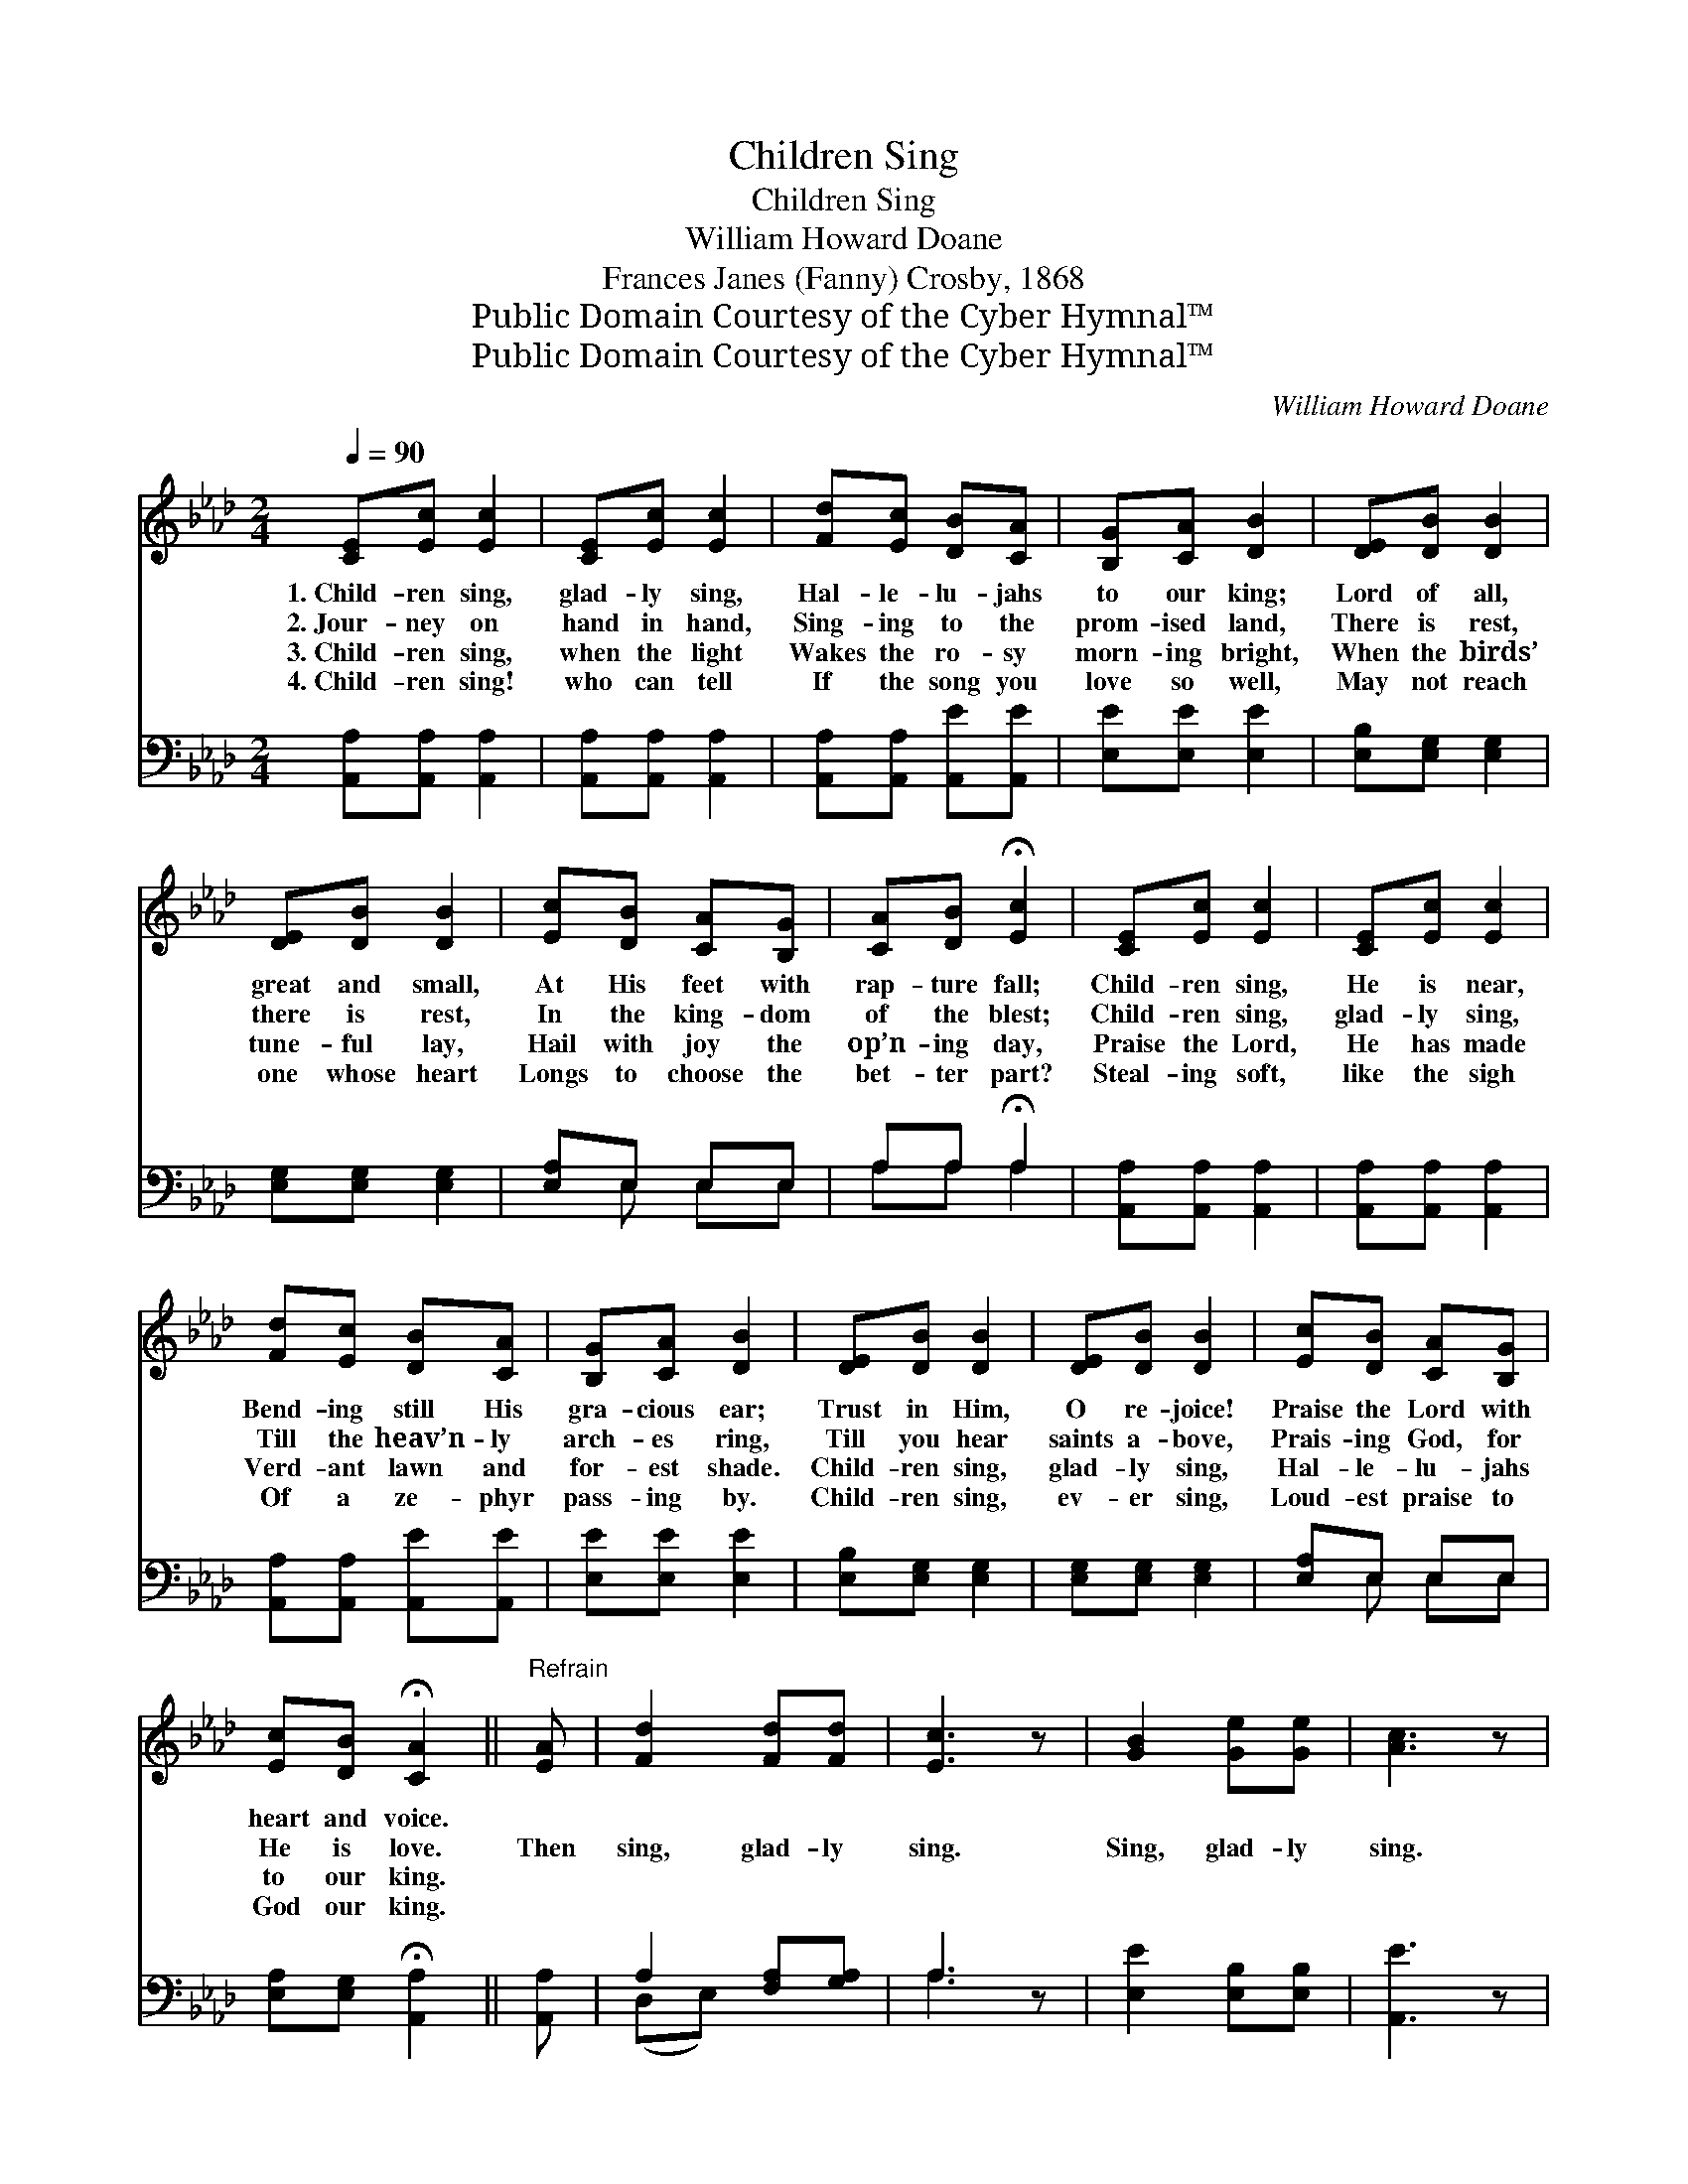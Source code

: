X:1
T:Children Sing
T:Children Sing
T:William Howard Doane
T:Frances Janes (Fanny) Crosby, 1868
T:Public Domain Courtesy of the Cyber Hymnal™
T:Public Domain Courtesy of the Cyber Hymnal™
C:William Howard Doane
Z:Public Domain
Z:Courtesy of the Cyber Hymnal™
%%score ( 1 2 ) ( 3 4 )
L:1/8
Q:1/4=90
M:2/4
K:Ab
V:1 treble 
V:2 treble 
V:3 bass 
V:4 bass 
V:1
 [CE][Ec] [Ec]2 | [CE][Ec] [Ec]2 | [Fd][Ec] [DB][CA] | [B,G][CA] [DB]2 | [DE][DB] [DB]2 | %5
w: 1.~Child- ren sing,|glad- ly sing,|Hal- le- lu- jahs|to our king;|Lord of all,|
w: 2.~Jour- ney on|hand in hand,|Sing- ing to the|prom- ised land,|There is rest,|
w: 3.~Child- ren sing,|when the light|Wakes the ro- sy|morn- ing bright,|When the birds’|
w: 4.~Child- ren sing!|who can tell|If the song you|love so well,|May not reach|
 [DE][DB] [DB]2 | [Ec][DB] [CA][B,G] | [CA][DB] !fermata![Ec]2 | [CE][Ec] [Ec]2 | [CE][Ec] [Ec]2 | %10
w: great and small,|At His feet with|rap- ture fall;|Child- ren sing,|He is near,|
w: there is rest,|In the king- dom|of the blest;|Child- ren sing,|glad- ly sing,|
w: tune- ful lay,|Hail with joy the|op’n- ing day,|Praise the Lord,|He has made|
w: one whose heart|Longs to choose the|bet- ter part?|Steal- ing soft,|like the sigh|
 [Fd][Ec] [DB][CA] | [B,G][CA] [DB]2 | [DE][DB] [DB]2 | [DE][DB] [DB]2 | [Ec][DB] [CA][B,G] | %15
w: Bend- ing still His|gra- cious ear;|Trust in Him,|O re- joice!|Praise the Lord with|
w: Till the heav’n- ly|arch- es ring,|Till you hear|saints a- bove,|Prais- ing God, for|
w: Verd- ant lawn and|for- est shade.|Child- ren sing,|glad- ly sing,|Hal- le- lu- jahs|
w: Of a ze- phyr|pass- ing by.|Child- ren sing,|ev- er sing,|Loud- est praise to|
 [Ec][DB] !fermata![CA]2 ||"^Refrain" [EA] | [Fd]2 [Fd][Fd] | [Ec]3 z | [GB]2 [Ge][Ge] | [Ac]3 z | %21
w: heart and voice.||||||
w: He is love.|Then|sing, glad- ly|sing.|Sing, glad- ly|sing.|
w: to our king.||||||
w: God our king.||||||
 [GB][GB] [GB][GB] | [FA][FA] [FA]2 | [=EG][EG] [EG][EG] | F[DF] [DF]2 | E2 [EA]2 | (Bc) (df) | %27
w: ||||||
w: Till the heav’n- ly|arch- es ring,|Till you hear the|saints a- bove,|Prais- ing|God, * for *|
w: ||||||
w: ||||||
 !fermata![Ae]2 !fermata!G2 | [CA]4 |] %29
w: ||
w: He is|love.|
w: ||
w: ||
V:2
 x4 | x4 | x4 | x4 | x4 | x4 | x4 | x4 | x4 | x4 | x4 | x4 | x4 | x4 | x4 | x4 || x | x4 | x4 | %19
 x4 | x4 | x4 | x4 | x4 | F x3 | E2 x2 | F2 F2 | x2 (ED) | x4 |] %29
V:3
 [A,,A,][A,,A,] [A,,A,]2 | [A,,A,][A,,A,] [A,,A,]2 | [A,,A,][A,,A,] [A,,E][A,,E] | %3
 [E,E][E,E] [E,E]2 | [E,B,][E,G,] [E,G,]2 | [E,G,][E,G,] [E,G,]2 | [E,A,]E, E,E, | %7
 A,A, !fermata!A,2 | [A,,A,][A,,A,] [A,,A,]2 | [A,,A,][A,,A,] [A,,A,]2 | %10
 [A,,A,][A,,A,] [A,,E][A,,E] | [E,E][E,E] [E,E]2 | [E,B,][E,G,] [E,G,]2 | [E,G,][E,G,] [E,G,]2 | %14
 [E,A,]E, E,E, | [E,A,][E,G,] !fermata![A,,A,]2 || [A,,A,] | A,2 [F,A,][G,A,] | A,3 z | %19
 [E,E]2 [E,B,][E,B,] | [A,,E]3 z | [E,D][E,D] [E,D][E,D] | [F,C][F,C] [F,C]2 | %23
 [C,C][C,C] [C,C][C,B,] | [D,A,][D,A,] [D,A,]2 | [C,A,]2 [A,,C]2 | [D,A,]2 (B,D) | %27
 !fermata![E,C]2 !fermata![E,B,]2 | [A,,A,]4 |] %29
V:4
 x4 | x4 | x4 | x4 | x4 | x4 | x E, E,E, | A,A, A,2 | x4 | x4 | x4 | x4 | x4 | x4 | x E, E,E, | %15
 x4 || x | (D,E,) x2 | A,3 x | x4 | x4 | x4 | x4 | x4 | x4 | x4 | x2 D,2 | x4 | x4 |] %29

